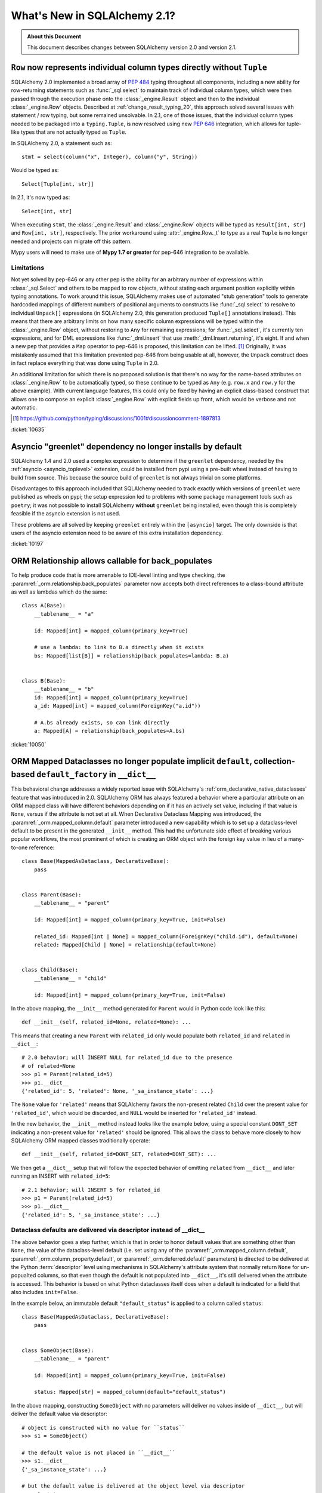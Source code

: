 .. _whatsnew_21_toplevel:

=============================
What's New in SQLAlchemy 2.1?
=============================

.. admonition:: About this Document

    This document describes changes between SQLAlchemy version 2.0 and
    version 2.1.


.. _change_10635:

``Row`` now represents individual column types directly without ``Tuple``
--------------------------------------------------------------------------

SQLAlchemy 2.0 implemented a broad array of :pep:`484` typing throughout
all components, including a new ability for row-returning statements such
as :func:`_sql.select` to maintain track of individual column types, which
were then passed through the execution phase onto the :class:`_engine.Result`
object and then to the individual :class:`_engine.Row` objects.   Described
at :ref:`change_result_typing_20`, this approach solved several issues
with statement / row typing, but some remained unsolvable.  In 2.1, one
of those issues, that the individual column types needed to be packaged
into a ``typing.Tuple``, is now resolved using new :pep:`646` integration,
which allows for tuple-like types that are not actually typed as ``Tuple``.

In SQLAlchemy 2.0, a statement such as::

    stmt = select(column("x", Integer), column("y", String))

Would be typed as::

    Select[Tuple[int, str]]

In 2.1, it's now typed as::

    Select[int, str]

When executing ``stmt``, the :class:`_engine.Result` and :class:`_engine.Row`
objects will be typed as ``Result[int, str]`` and ``Row[int, str]``, respectively.
The prior workaround using :attr:`_engine.Row._t` to type as a real ``Tuple``
is no longer needed and projects can migrate off this pattern.

Mypy users will need to make use of **Mypy 1.7 or greater** for pep-646
integration to be available.

Limitations
^^^^^^^^^^^

Not yet solved by pep-646 or any other pep is the ability for an arbitrary
number of expressions within :class:`_sql.Select` and others to be mapped to
row objects, without stating each argument position explicitly within typing
annotations.   To work around this issue, SQLAlchemy makes use of automated
"stub generation" tools to generate hardcoded mappings of different numbers of
positional arguments to constructs like :func:`_sql.select` to resolve to
individual ``Unpack[]`` expressions (in SQLAlchemy 2.0, this generation
produced ``Tuple[]`` annotations instead).  This means that there are arbitrary
limits on how many specific column expressions will be typed within the
:class:`_engine.Row` object, without restoring to ``Any`` for remaining
expressions; for :func:`_sql.select`, it's currently ten expressions, and
for DML expressions like :func:`_dml.insert` that use :meth:`_dml.Insert.returning`,
it's eight.    If and when a new pep that provides a ``Map`` operator
to pep-646 is proposed, this limitation can be lifted. [1]_  Originally, it was
mistakenly assumed that this limitation prevented pep-646 from being usable at all,
however, the ``Unpack`` construct does in fact replace everything that
was done using ``Tuple`` in 2.0.

An additional limitation for which there is no proposed solution is that
there's no way for the name-based attributes on :class:`_engine.Row` to be
automatically typed, so these continue to be typed as ``Any`` (e.g. ``row.x``
and ``row.y`` for the above example).   With current language features,
this could only be fixed by having an explicit class-based construct that
allows one to compose an explicit :class:`_engine.Row` with explicit fields
up front, which would be verbose and not automatic.

.. [1] https://github.com/python/typing/discussions/1001#discussioncomment-1897813

:ticket:`10635`


.. _change_10197:

Asyncio "greenlet" dependency no longer installs by default
------------------------------------------------------------

SQLAlchemy 1.4 and 2.0 used a complex expression to determine if the
``greenlet`` dependency, needed by the :ref:`asyncio <asyncio_toplevel>`
extension, could be installed from pypi using a pre-built wheel instead
of having to build from source.   This because the source build of ``greenlet``
is not always trivial on some platforms.

Disadvantages to this approach included that SQLAlchemy needed to track
exactly which versions of ``greenlet`` were published as wheels on pypi;
the setup expression led to problems with some package management tools
such as ``poetry``; it was not possible to install SQLAlchemy **without**
``greenlet`` being installed, even though this is completely feasible
if the asyncio extension is not used.

These problems are all solved by keeping ``greenlet`` entirely within the
``[asyncio]`` target.  The only downside is that users of the asyncio extension
need to be aware of this extra installation dependency.

:ticket:`10197`


.. _change_10050:

ORM Relationship allows callable for back_populates
---------------------------------------------------

To help produce code that is more amenable to IDE-level linting and type
checking, the :paramref:`_orm.relationship.back_populates` parameter now
accepts both direct references to a class-bound attribute as well as
lambdas which do the same::

    class A(Base):
        __tablename__ = "a"

        id: Mapped[int] = mapped_column(primary_key=True)

        # use a lambda: to link to B.a directly when it exists
        bs: Mapped[list[B]] = relationship(back_populates=lambda: B.a)


    class B(Base):
        __tablename__ = "b"
        id: Mapped[int] = mapped_column(primary_key=True)
        a_id: Mapped[int] = mapped_column(ForeignKey("a.id"))

        # A.bs already exists, so can link directly
        a: Mapped[A] = relationship(back_populates=A.bs)

:ticket:`10050`

.. _change_12168:

ORM Mapped Dataclasses no longer populate implicit ``default``, collection-based ``default_factory`` in ``__dict__``
--------------------------------------------------------------------------------------------------------------------

This behavioral change addresses a widely reported issue with SQLAlchemy's
:ref:`orm_declarative_native_dataclasses` feature that was introduced in 2.0.
SQLAlchemy ORM has always featured a behavior where a particular attribute on
an ORM mapped class will have different behaviors depending on if it has an
actively set value, including if that value is ``None``, versus if the
attribute is not set at all.  When Declarative Dataclass Mapping was introduced, the
:paramref:`_orm.mapped_column.default` parameter introduced a new capability
which is to set up a dataclass-level default to be present in the generated
``__init__`` method. This had the unfortunate side effect of breaking various
popular workflows, the most prominent of which is creating an ORM object with
the foreign key value in lieu of a many-to-one reference::

    class Base(MappedAsDataclass, DeclarativeBase):
        pass


    class Parent(Base):
        __tablename__ = "parent"

        id: Mapped[int] = mapped_column(primary_key=True, init=False)

        related_id: Mapped[int | None] = mapped_column(ForeignKey("child.id"), default=None)
        related: Mapped[Child | None] = relationship(default=None)


    class Child(Base):
        __tablename__ = "child"

        id: Mapped[int] = mapped_column(primary_key=True, init=False)

In the above mapping, the ``__init__`` method generated for ``Parent``
would in Python code look like this::


    def __init__(self, related_id=None, related=None): ...

This means that creating a new ``Parent`` with ``related_id`` only would populate
both ``related_id`` and ``related`` in ``__dict__``::

    # 2.0 behavior; will INSERT NULL for related_id due to the presence
    # of related=None
    >>> p1 = Parent(related_id=5)
    >>> p1.__dict__
    {'related_id': 5, 'related': None, '_sa_instance_state': ...}

The ``None`` value for ``'related'`` means that SQLAlchemy favors the non-present
related ``Child`` over the present value for ``'related_id'``, which would be
discarded, and ``NULL`` would be inserted for ``'related_id'`` instead.

In the new behavior, the ``__init__`` method instead looks like the example below,
using a special constant ``DONT_SET`` indicating a non-present value for ``'related'``
should be ignored.  This allows the class to behave more closely to how
SQLAlchemy ORM mapped classes traditionally operate::

    def __init__(self, related_id=DONT_SET, related=DONT_SET): ...

We then get a ``__dict__`` setup that will follow the expected behavior of
omitting ``related`` from ``__dict__`` and later running an INSERT with
``related_id=5``::

    # 2.1 behavior; will INSERT 5 for related_id
    >>> p1 = Parent(related_id=5)
    >>> p1.__dict__
    {'related_id': 5, '_sa_instance_state': ...}

Dataclass defaults are delivered via descriptor instead of __dict__
^^^^^^^^^^^^^^^^^^^^^^^^^^^^^^^^^^^^^^^^^^^^^^^^^^^^^^^^^^^^^^^^^^^^

The above behavior goes a step further, which is that in order to
honor default values that are something other than ``None``, the value of the
dataclass-level default (i.e. set using any of the
:paramref:`_orm.mapped_column.default`,
:paramref:`_orm.column_property.default`, or :paramref:`_orm.deferred.default`
parameters) is directed to be delivered at the
Python :term:`descriptor` level using mechanisms in SQLAlchemy's attribute
system that normally return ``None`` for un-popualted columns, so that even though the default is not
populated into ``__dict__``, it's still delivered when the attribute is
accessed.  This behavior is based on what Python dataclasses itself does
when a default is indicated for a field that also includes ``init=False``.

In the example below, an immutable default ``"default_status"``
is applied to a column called ``status``::

    class Base(MappedAsDataclass, DeclarativeBase):
        pass


    class SomeObject(Base):
        __tablename__ = "parent"

        id: Mapped[int] = mapped_column(primary_key=True, init=False)

        status: Mapped[str] = mapped_column(default="default_status")

In the above mapping, constructing ``SomeObject`` with no parameters will
deliver no values inside of ``__dict__``, but will deliver the default
value via descriptor::

    # object is constructed with no value for ``status``
    >>> s1 = SomeObject()

    # the default value is not placed in ``__dict__``
    >>> s1.__dict__
    {'_sa_instance_state': ...}

    # but the default value is delivered at the object level via descriptor
    >>> s1.status
    'default_status'

    # the value still remains unpopulated in ``__dict__``
    >>> s1.__dict__
    {'_sa_instance_state': ...}

The value passed
as :paramref:`_orm.mapped_column.default` is also assigned as was the
case before to the :paramref:`_schema.Column.default` parameter of the
underlying :class:`_schema.Column`, where it takes
place as a Python-level default for INSERT statements.  So while ``__dict__``
is never populated with the default value on the object, the INSERT
still includes the value in the parameter set.  This essentially modifies
the Declarative Dataclass Mapping system to work more like traditional
ORM mapped classes, where a "default" means just that, a column level
default.

Dataclass defaults are accessible on objects even without init
^^^^^^^^^^^^^^^^^^^^^^^^^^^^^^^^^^^^^^^^^^^^^^^^^^^^^^^^^^^^^^

As the new behavior makes use of descriptors in a similar way as Python
dataclasses do themselves when ``init=False``, the new feature implements
this behavior as well.   This is an all new behavior where an ORM mapped
class can deliver a default value for fields even if they are not part of
the ``__init__()`` method at all.  In the mapping below, the ``status``
field is configured with ``init=False``, meaning it's not part of the
constructor at all::

    class Base(MappedAsDataclass, DeclarativeBase):
        pass


    class SomeObject(Base):
        __tablename__ = "parent"
        id: Mapped[int] = mapped_column(primary_key=True, init=False)
        status: Mapped[str] = mapped_column(default="default_status", init=False)

When we construct ``SomeObject()`` with no arguments, the default is accessible
on the instance, delivered via descriptor::

    >>> so = SomeObject()
    >>> so.status
    default_status

default_factory for collection-based relationships internally uses DONT_SET
^^^^^^^^^^^^^^^^^^^^^^^^^^^^^^^^^^^^^^^^^^^^^^^^^^^^^^^^^^^^^^^^^^^^^^^^^^^

A late add to the behavioral change brings equivalent behavior to the
use of the :paramref:`_orm.relationship.default_factory` parameter with
collection-based relationships.   This attribute is `documented <orm_declarative_dc_relationships>`
as being limited to exactly the collection class that's stated on the left side
of the annotation, which is now enforced at mapper configuration time::

    class Parent(Base):
        __tablename__ = "parents"

        id: Mapped[int] = mapped_column(primary_key=True, init=False)
        name: Mapped[str]

        children: Mapped[list["Child"]] = relationship(default_factory=list)

With the above mapping, the actual
:paramref:`_orm.relationship.default_factory` parameter is replaced internally
to instead use the same ``DONT_SET`` constant that's applied to
:paramref:`_orm.relationship.default` for many-to-one relationships.
SQLAlchemy's existing collection-on-attribute access behavior occurs as always
on access::

    >>> p1 = Parent(name="p1")
    >>> p1.children
    []

This change to :paramref:`_orm.relationship.default_factory` accommodates a
similar merge-based condition where an empty collection would be forced into
a new object that in fact wants a merged collection to arrive.


Related Changes
^^^^^^^^^^^^^^^

This change includes the following API changes:

* The :paramref:`_orm.relationship.default` parameter, when present, only
  accepts a value of ``None``, and is only accepted when the relationship is
  ultimately a many-to-one relationship or one that establishes
  :paramref:`_orm.relationship.uselist` as ``False``.
* The :paramref:`_orm.mapped_column.default` and :paramref:`_orm.mapped_column.insert_default`
  parameters are mutually exclusive, and only one may be passed at a time.
  The behavior of the two parameters is equivalent at the :class:`_schema.Column`
  level, however at the Declarative Dataclass Mapping level, only
  :paramref:`_orm.mapped_column.default` actually sets the dataclass-level
  default with descriptor access; using :paramref:`_orm.mapped_column.insert_default`
  will have the effect of the object attribute defaulting to ``None`` on the
  instance until the INSERT takes place, in the same way it works on traditional
  ORM mapped classes.

:ticket:`12168`


.. _change_11234:

URL stringify and parse now supports URL escaping for the "database" portion
----------------------------------------------------------------------------

A URL that includes URL-escaped characters in the database portion will
now parse with conversion of those escaped characters::

    >>> from sqlalchemy import make_url
    >>> u = make_url("driver://user:pass@host/database%3Fname")
    >>> u.database
    'database?name'

Previously, such characters would not be unescaped::

    >>> # pre-2.1 behavior
    >>> from sqlalchemy import make_url
    >>> u = make_url("driver://user:pass@host/database%3Fname")
    >>> u.database
    'database%3Fname'

This change also applies to the stringify side; most special characters in
the database name will be URL escaped, omitting a few such as plus signs and
slashes::

    >>> from sqlalchemy import URL
    >>> u = URL.create("driver", database="a?b=c")
    >>> str(u)
    'driver:///a%3Fb%3Dc'

Where the above URL correctly round-trips to itself::

    >>> make_url(str(u))
    driver:///a%3Fb%3Dc
    >>> make_url(str(u)).database == u.database
    True


Whereas previously, special characters applied programmatically would not
be escaped in the result, leading to a URL that does not represent the
original database portion.  Below, `b=c` is part of the query string and
not the database portion::

    >>> from sqlalchemy import URL
    >>> u = URL.create("driver", database="a?b=c")
    >>> str(u)
    'driver:///a?b=c'

:ticket:`11234`

.. _change_11250:

Potential breaking change to odbc_connect= handling for mssql+pyodbc
--------------------------------------------------------------------

Fixed a mssql+pyodbc issue where valid plus signs in an already-unquoted
``odbc_connect=`` (raw DBAPI) connection string were replaced with spaces.

Previously, the pyodbc connector would always pass the odbc_connect value
to unquote_plus(), even if it was not required. So, if the (unquoted)
odbc_connect value contained ``PWD=pass+word`` that would get changed to
``PWD=pass word``, and the login would fail. One workaround was to quote
just the plus sign — ``PWD=pass%2Bword`` — which would then get unquoted
to ``PWD=pass+word``.

Implementations using the above workaround with :meth:`_engine.URL.create`
to specify a plus sign in the ``PWD=`` argument of an odbc_connect string
will have to remove the workaround and just pass the ``PWD=`` value as it
would appear in a valid ODBC connection string (i.e., the same as would be
required if using the connection string directly with ``pyodbc.connect()``).

:ticket:`11250`
